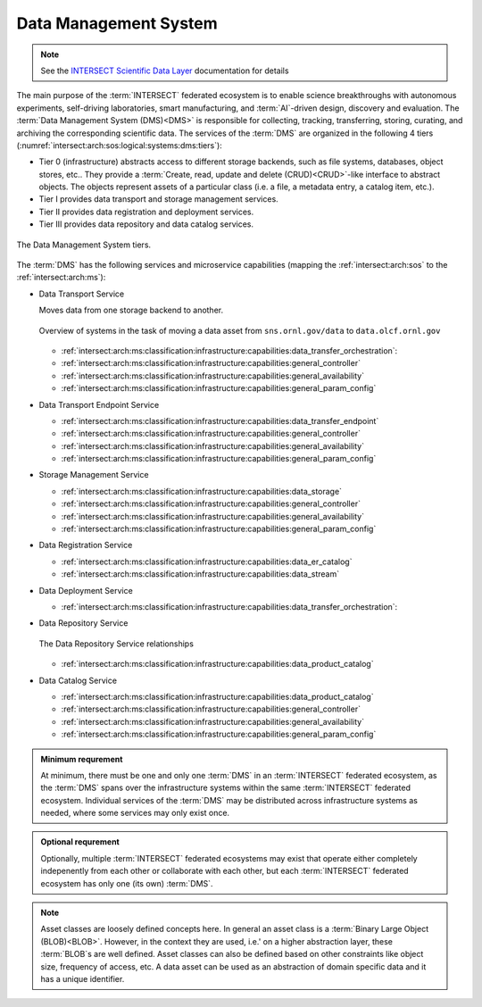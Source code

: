 .. _intersect:arch:sos:logical:systems:dms:

Data Management System
----------------------

.. note::

  See the `INTERSECT Scientific Data Layer <https://intersect-sdl.github.io/>`_ documentation for details

The main purpose of the :term:`INTERSECT` federated ecosystem is to enable
science breakthroughs with autonomous experiments, self-driving laboratories,
smart manufacturing, and :term:`AI`-driven design, discovery and evaluation.
The :term:`Data Management System (DMS)<DMS>` is responsible for collecting,
tracking, transferring, storing, curating, and archiving the corresponding
scientific data. The services of the :term:`DMS` are organized in the
following 4 tiers (:numref:`intersect:arch:sos:logical:systems:dms:tiers`):

- Tier 0 (infrastructure) abstracts access to different storage backends, such as file systems, databases, object stores, etc.. 
  They provide a :term:`Create, read, update and delete (CRUD)<CRUD>`\-like interface to abstract objects.
  The objects represent assets of a particular class (i.e. a file, a metadata entry, a catalog item, etc.).

- Tier I provides data transport and storage management services.

- Tier II  provides data registration and deployment services.

- Tier III provides data repository and data catalog services.

.. figure:: dms/tiers.svg
   :name: intersect:arch:sos:logical:systems:dms:tiers
   :align: center
   :width: 600
   :alt: The Data Management System tiers

   The Data Management System tiers.

The :term:`DMS` has the following services and microservice capabilities
(mapping the :ref:`intersect:arch:sos` to the :ref:`intersect:arch:ms`):

- Data Transport Service

  Moves data from one storage backend to another. 
   
  .. figure:: ./dms/move_example.png
     :name: intersect:arch:sos:logical:systems:dms:move_example
     :align: center
     :width: 700
     :alt: Example of moving a data assets

     Overview of systems in the task of moving a data asset from ``sns.ornl.gov/data`` to  ``data.olcf.ornl.gov``

  - :ref:`intersect:arch:ms:classification:infrastructure:capabilities:data_transfer_orchestration`:

  - :ref:`intersect:arch:ms:classification:infrastructure:capabilities:general_controller`

  - :ref:`intersect:arch:ms:classification:infrastructure:capabilities:general_availability`

  - :ref:`intersect:arch:ms:classification:infrastructure:capabilities:general_param_config`

- Data Transport Endpoint Service

  - :ref:`intersect:arch:ms:classification:infrastructure:capabilities:data_transfer_endpoint`

  - :ref:`intersect:arch:ms:classification:infrastructure:capabilities:general_controller`

  - :ref:`intersect:arch:ms:classification:infrastructure:capabilities:general_availability`

  - :ref:`intersect:arch:ms:classification:infrastructure:capabilities:general_param_config`

- Storage Management Service

  - :ref:`intersect:arch:ms:classification:infrastructure:capabilities:data_storage`

  - :ref:`intersect:arch:ms:classification:infrastructure:capabilities:general_controller`

  - :ref:`intersect:arch:ms:classification:infrastructure:capabilities:general_availability`

  - :ref:`intersect:arch:ms:classification:infrastructure:capabilities:general_param_config`

- Data Registration Service

  - :ref:`intersect:arch:ms:classification:infrastructure:capabilities:data_er_catalog`

  - :ref:`intersect:arch:ms:classification:infrastructure:capabilities:data_stream`

- Data Deployment Service

  - :ref:`intersect:arch:ms:classification:infrastructure:capabilities:data_transfer_orchestration`:

- Data Repository Service

  .. figure:: dms/repository-erd.svg
     :name: intersect:arch:sos:logical:systems:dms:repository-erd
     :align: center
     :width: 600
     :alt: The Data Repository Service relationships
     
     The Data Repository Service relationships

  - :ref:`intersect:arch:ms:classification:infrastructure:capabilities:data_product_catalog`

- Data Catalog Service

  - :ref:`intersect:arch:ms:classification:infrastructure:capabilities:data_product_catalog`

  - :ref:`intersect:arch:ms:classification:infrastructure:capabilities:general_controller`

  - :ref:`intersect:arch:ms:classification:infrastructure:capabilities:general_availability`

  - :ref:`intersect:arch:ms:classification:infrastructure:capabilities:general_param_config`

.. admonition:: Minimum requrement
   :name: intersect:arch:sos:logical:systems:dms:minimum

   At minimum, there must be one and only one :term:`DMS` in an
   :term:`INTERSECT` federated ecosystem, as the :term:`DMS` spans over the
   infrastructure systems within the same :term:`INTERSECT` federated
   ecosystem. Individual services of the :term:`DMS` may be distributed
   across infrastructure systems as needed, where some services may only exist
   once.

.. admonition:: Optional requrement
   :name: intersect:arch:sos:logical:systems:dms:optional

   Optionally, multiple :term:`INTERSECT` federated ecosystems may exist that
   operate either completely indepenently from each other or collaborate with
   each other, but each :term:`INTERSECT` federated ecosystem has only one (its
   own) :term:`DMS`.

.. note::

   Asset classes are loosely defined concepts here. In general an asset class
   is a :term:`Binary Large Object (BLOB)<BLOB>`. However, in the context they
   are used, i.e.' on a higher abstraction layer, these :term:`BLOB`\ s are
   well defined. Asset classes can also be defined based on other constraints
   like object size, frequency of access, etc.
   A data asset can be used as an abstraction of domain specific data and it has a unique
   identifier.



.. ~~~~~~~~~~~~~~~~~~~~~~~~~~~~~~~~~~~~~~~~~~~~~~~~~~~~~~~~~~~~~~~~~~~~~~~~~~~~~~~~
   Old Content - Needs to be reworked!
   ~~~~~~~~~~~~~~~~~~~~~~~~~~~~~~~~~~~~~~~~~~~~~~~~~~~~~~~~~~~~~~~~~~~~~~~~~~~~~~~~

   The :term:`Data Management System (DMS)<DMS>` is responsible of tracking the
   input and output data of a campaign. It is distributed by nature and all
   entities providing data storage capabilities become part of it.
   :numref:`intersect:arch:sos:logical:systems:dms:overview` gives a broad
   overview about Data Management as a discipline. :term:`INTERSECT` focuses on
   Data Integration and Data Service. Data Integration is about combining data
   from different sources and to provide a unified view of the data. A Data
   Service provides one or more capabilities to interact with (certain types of)
   data.
   
   .. figure:: dms/overview.png
      :name: intersect:arch:sos:logical:systems:dms:overview
      :align: center
      :width: 800
   
      Data Management System overview
   
   .. figure:: dms/data-management.png
      :name: intersect:arch:sos:logical:systems:dms:data-management
      :align: center
      :width: 400
   
      Data management
   
   .. note::
   
     The :term:`DMS` abstracts (physical) data storage (infrastructure), and
     provides an interface based on unique identifiers consistent across the
     entire ecosystem.
   
   A Data Service provides capabilities that operate on one or more Data Assets.
   Some basic capabilities are:
   
   Options:
   
   - Streaming data
   
       - Multicast?
   - Buffered data
   
       - Memory
   
       - File
   
           - Local
   
           - Remote
   
